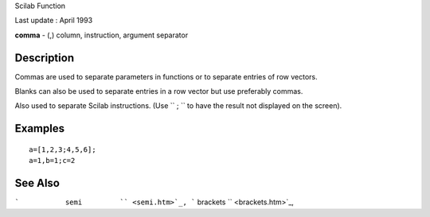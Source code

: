 Scilab Function

Last update : April 1993

**comma** - (,) column, instruction, argument separator

Description
~~~~~~~~~~~

Commas are used to separate parameters in functions or to separate
entries of row vectors.

Blanks can also be used to separate entries in a row vector but use
preferably commas.

Also used to separate Scilab instructions. (Use ``         ;       `` to
have the result not displayed on the screen).

Examples
~~~~~~~~

::


    a=[1,2,3;4,5,6];
    a=1,b=1;c=2
     
      

See Also
~~~~~~~~

```           semi         `` <semi.htm>`_,
```           brackets         `` <brackets.htm>`_,
